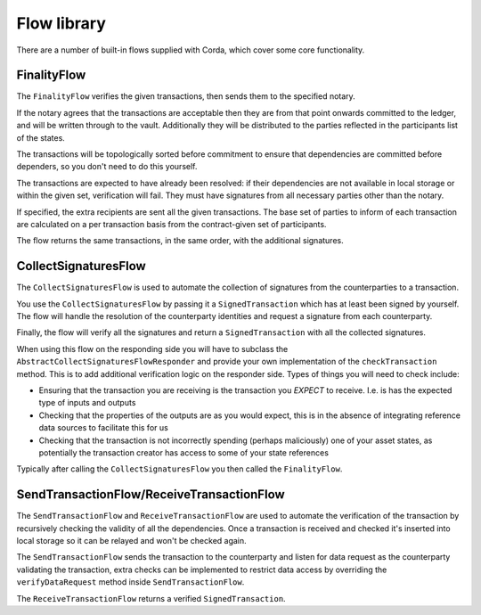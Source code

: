 Flow library
============

There are a number of built-in flows supplied with Corda, which cover some core functionality.

FinalityFlow
------------

The ``FinalityFlow`` verifies the given transactions, then sends them to the specified notary.

If the notary agrees that the transactions are acceptable then they are from that point onwards committed to the ledger,
and will be written through to the vault. Additionally they will be distributed to the parties reflected in the participants
list of the states.

The transactions will be topologically sorted before commitment to ensure that dependencies are committed before
dependers, so you don't need to do this yourself.

The transactions are expected to have already been resolved: if their dependencies are not available in local storage or
within the given set, verification will fail. They must have signatures from all necessary parties other than the notary.

If specified, the extra recipients are sent all the given transactions. The base set of parties to inform of each
transaction are calculated on a per transaction basis from the contract-given set of participants.

The flow returns the same transactions, in the same order, with the additional signatures.


CollectSignaturesFlow
---------------------

The ``CollectSignaturesFlow`` is used to automate the collection of signatures from the counterparties to a transaction.

You use the ``CollectSignaturesFlow`` by passing it a ``SignedTransaction`` which has at least been signed by yourself.
The flow will handle the resolution of the counterparty identities and request a signature from each counterparty.

Finally, the flow will verify all the signatures  and return a ``SignedTransaction`` with all the collected signatures.

When using this flow on the responding side you will have to subclass the ``AbstractCollectSignaturesFlowResponder`` and
provide your own implementation of the ``checkTransaction`` method. This is to add additional verification logic on the
responder side. Types of things you will need to check include:

* Ensuring that the transaction you are receiving is the transaction you *EXPECT* to receive. I.e. is has the expected
  type of inputs and outputs
* Checking that the properties of the outputs are as you would expect, this is in the absence of integrating reference
  data sources to facilitate this for us
* Checking that the transaction is not incorrectly spending (perhaps maliciously) one of your asset states, as potentially
  the transaction creator has access to some of your state references

Typically after calling the ``CollectSignaturesFlow`` you then called the ``FinalityFlow``.

SendTransactionFlow/ReceiveTransactionFlow
------------------------------------------

The ``SendTransactionFlow`` and ``ReceiveTransactionFlow`` are used to automate the verification of the transaction by
recursively checking the validity of all the dependencies. Once a transaction is received and checked it's inserted into
local storage so it can be relayed and won't be checked again.

The ``SendTransactionFlow`` sends the transaction to the counterparty and listen for data request as the counterparty
validating the transaction, extra checks can be implemented to restrict data access by overriding the ``verifyDataRequest``
method inside ``SendTransactionFlow``.

The ``ReceiveTransactionFlow`` returns a verified ``SignedTransaction``.